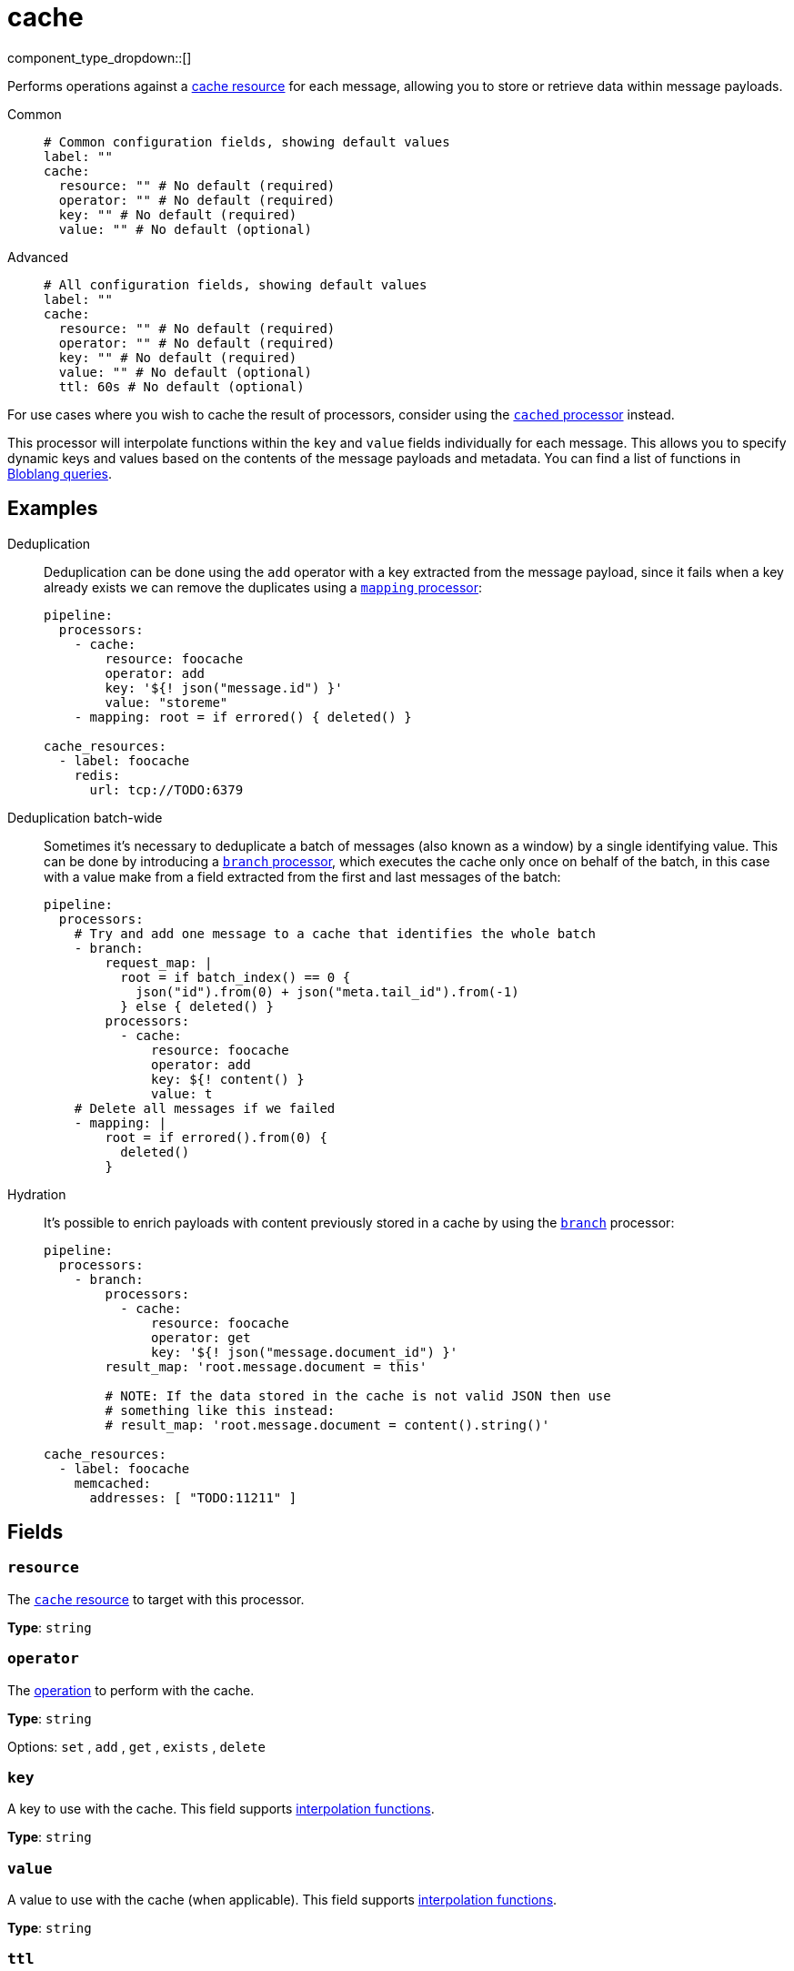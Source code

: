 = cache
// tag::single-source[]
:type: processor
:status: stable
:categories: ["Integration"]

// © 2024 Redpanda Data Inc.


component_type_dropdown::[]


Performs operations against a xref:components:caches/about.adoc[cache resource] for each message, allowing you to store or retrieve data within message payloads.


[tabs]
======
Common::
+
--

```yml
# Common configuration fields, showing default values
label: ""
cache:
  resource: "" # No default (required)
  operator: "" # No default (required)
  key: "" # No default (required)
  value: "" # No default (optional)
```

--
Advanced::
+
--

```yml
# All configuration fields, showing default values
label: ""
cache:
  resource: "" # No default (required)
  operator: "" # No default (required)
  key: "" # No default (required)
  value: "" # No default (optional)
  ttl: 60s # No default (optional)
```

--
======

For use cases where you wish to cache the result of processors, consider using the xref:components:processors/cached.adoc[`cached` processor] instead.

This processor will interpolate functions within the `key` and `value` fields individually for each message. This allows you to specify dynamic keys and values based on the contents of the message payloads and metadata. You can find a list of functions in xref:configuration:interpolation.adoc#bloblang-queries[Bloblang queries].

== Examples

[tabs]
======
Deduplication::
+
--


Deduplication can be done using the `add` operator with a key extracted from the message payload, since it fails when a key already exists we can remove the duplicates using a xref:components:processors/mapping.adoc[`mapping` processor]:

```yaml
pipeline:
  processors:
    - cache:
        resource: foocache
        operator: add
        key: '${! json("message.id") }'
        value: "storeme"
    - mapping: root = if errored() { deleted() }

cache_resources:
  - label: foocache
    redis:
      url: tcp://TODO:6379
```

--
Deduplication batch-wide::
+
--


Sometimes it's necessary to deduplicate a batch of messages (also known as a window) by a single identifying value. This can be done by introducing a xref:components:processors/branch.adoc[`branch` processor], which executes the cache only once on behalf of the batch, in this case with a value make from a field extracted from the first and last messages of the batch:

```yaml
pipeline:
  processors:
    # Try and add one message to a cache that identifies the whole batch
    - branch:
        request_map: |
          root = if batch_index() == 0 {
            json("id").from(0) + json("meta.tail_id").from(-1)
          } else { deleted() }
        processors:
          - cache:
              resource: foocache
              operator: add
              key: ${! content() }
              value: t
    # Delete all messages if we failed
    - mapping: |
        root = if errored().from(0) {
          deleted()
        }
```

--
Hydration::
+
--


It's possible to enrich payloads with content previously stored in a cache by using the xref:components:processors/branch.adoc[`branch`] processor:

```yaml
pipeline:
  processors:
    - branch:
        processors:
          - cache:
              resource: foocache
              operator: get
              key: '${! json("message.document_id") }'
        result_map: 'root.message.document = this'

        # NOTE: If the data stored in the cache is not valid JSON then use
        # something like this instead:
        # result_map: 'root.message.document = content().string()'

cache_resources:
  - label: foocache
    memcached:
      addresses: [ "TODO:11211" ]
```

--
======

== Fields

=== `resource`

The xref:components:caches/about.adoc[`cache` resource] to target with this processor.


*Type*: `string`


=== `operator`

The <<operators, operation>> to perform with the cache.


*Type*: `string`


Options:
`set`
, `add`
, `get`
, `exists`
, `delete`


=== `key`

A key to use with the cache.
This field supports xref:configuration:interpolation.adoc#bloblang-queries[interpolation functions].


*Type*: `string`


=== `value`

A value to use with the cache (when applicable).
This field supports xref:configuration:interpolation.adoc#bloblang-queries[interpolation functions].


*Type*: `string`


=== `ttl`

The time to live (TTL) of each individual item as a duration string. After this period an item will be eligible for removal during the next compaction. Not all caches support per-key TTLs, those that do will have a configuration field `default_ttl`, and those that do not will fall back to their generally configured TTL setting.
This field supports xref:configuration:interpolation.adoc#bloblang-queries[interpolation functions].


*Type*: `string`

ifndef::env-cloud[]
Requires version 3.33.0 or newer
endif::[]

```yml
# Examples

ttl: 60s

ttl: 5m

ttl: 36h
```

== Operators

=== `set`

Set a key in the cache to a value. If the key already exists the contents are
overridden.

=== `add`

Set a key in the cache to a value. If the key already exists the action fails
with a 'key already exists' error, which can be detected with
xref:configuration:error_handling.adoc[processor error handling].

=== `get`

Retrieve the contents of a cached key and replace the original message payload
with the result. If the key does not exist the action fails with an error, which
can be detected with xref:configuration:error_handling.adoc[processor error handling].

=== `exists`

Check whether a specific key is already cached and replace the original message payload with `true` if the key exists in the cache, or `false` if it doesn't.

=== `delete`

Delete a key and its contents from the cache. If the key does not exist the
action is a no-op and will not fail with an error.

// end::single-source[]